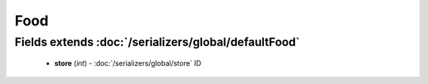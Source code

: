 Food
====

Fields extends :doc:`/serializers/global/defaultFood`
-----------------------------------------------------
    - **store** (*int*) - :doc:`/serializers/global/store` ID
